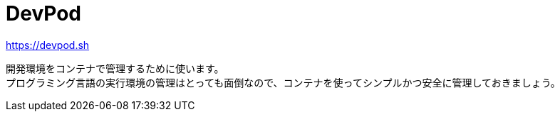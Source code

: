 = DevPod

https://devpod.sh

開発環境をコンテナで管理するために使います。 +
プログラミング言語の実行環境の管理はとっても面倒なので、コンテナを使ってシンプルかつ安全に管理しておきましょう。
